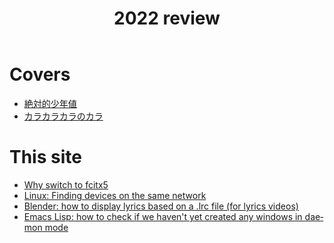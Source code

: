 #+title: 2022 review
#+published: 2022-12-31
#+draft: t
#+language: en
#+series: Yearly reviews

* Covers

- [[file:covers/20220116-絶対的少年値.org][絶対的少年値]]
- [[file:covers/20220328-カラカラカラのカラ.org][カラカラカラのカラ]]

* This site

- [[file:why-fcitx5.org][Why switch to fcitx5]]
- [[file:finding-devices-on-the-same-network.org][Linux: Finding devices on the same network]]
- [[file:blender-lrc.org][Blender: how to display lyrics based on a .lrc file (for lyrics videos)]]
- [[file:emacs-detect-daemon-before-frame.org][Emacs Lisp: how to check if we haven't yet created any windows in daemon mode]]
